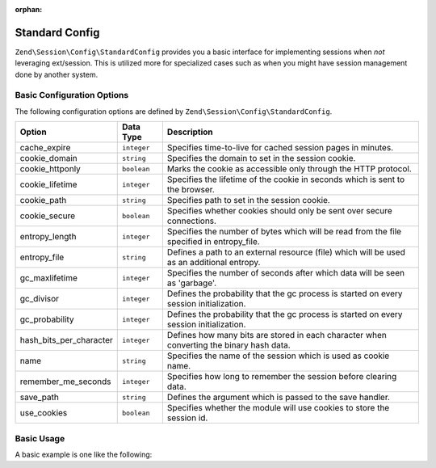 :orphan:

.. _zend.session.config.standard-config:

Standard Config
---------------

``Zend\Session\Config\StandardConfig`` provides you a basic interface for implementing sessions when *not* leveraging
ext/session.  This is utilized more for specialized cases such as when you might have session management done by another
system.

Basic Configuration Options
^^^^^^^^^^^^^^^^^^^^^^^^^^^

.. _zend.session.config.standard-config.options:

The following configuration options are defined by ``Zend\Session\Config\StandardConfig``.

+------------------------+------------+-------------------------------------------------------------------------------------------+
|Option                  |Data Type   |Description                                                                                |
+========================+============+===========================================================================================+
|cache_expire            |``integer`` |Specifies time-to-live for cached session pages in minutes.                                |
+------------------------+------------+-------------------------------------------------------------------------------------------+
|cookie_domain           |``string``  |Specifies the domain to set in the session cookie.                                         |
+------------------------+------------+-------------------------------------------------------------------------------------------+
|cookie_httponly         |``boolean`` |Marks the cookie as accessible only through the HTTP protocol.                             |
+------------------------+------------+-------------------------------------------------------------------------------------------+
|cookie_lifetime         |``integer`` |Specifies the lifetime of the cookie in seconds which is sent to the browser.              |
+------------------------+------------+-------------------------------------------------------------------------------------------+
|cookie_path             |``string``  |Specifies path to set in the session cookie.                                               |
+------------------------+------------+-------------------------------------------------------------------------------------------+
|cookie_secure           |``boolean`` |Specifies whether cookies should only be sent over secure connections.                     |
+------------------------+------------+-------------------------------------------------------------------------------------------+
|entropy_length          |``integer`` |Specifies the number of bytes which will be read from the file specified in entropy_file.  |
+------------------------+------------+-------------------------------------------------------------------------------------------+
|entropy_file            |``string``  |Defines a path to an external resource (file) which will be used as an additional entropy. |
+------------------------+------------+-------------------------------------------------------------------------------------------+
|gc_maxlifetime          |``integer`` |Specifies the number of seconds after which data will be seen as 'garbage'.                |
+------------------------+------------+-------------------------------------------------------------------------------------------+
|gc_divisor              |``integer`` |Defines the probability that the gc process is started on every session initialization.    |
+------------------------+------------+-------------------------------------------------------------------------------------------+
|gc_probability          |``integer`` |Defines the probability that the gc process is started on every session initialization.    |
+------------------------+------------+-------------------------------------------------------------------------------------------+
|hash_bits_per_character |``integer`` |Defines how many bits are stored in each character when converting the binary hash data.   |
+------------------------+------------+-------------------------------------------------------------------------------------------+
|name                    |``string``  |Specifies the name of the session which is used as cookie name.                            |
+------------------------+------------+-------------------------------------------------------------------------------------------+
|remember_me_seconds     |``integer`` |Specifies how long to remember the session before clearing data.                           |
+------------------------+------------+-------------------------------------------------------------------------------------------+
|save_path               |``string``  |Defines the argument which is passed to the save handler.                                  |
+------------------------+------------+-------------------------------------------------------------------------------------------+
|use_cookies             |``boolean`` |Specifies whether the module will use cookies to store the session id.                     |
+------------------------+------------+-------------------------------------------------------------------------------------------+

Basic Usage
^^^^^^^^^^^

A basic example is one like the following:

.. code-block:: php
   :linenos:

   use Zend\Session\Config\StandardConfig;
   use Zend\Session\SessionManager;

   $config = new StandardConfig();
   $config->setOptions(array(
       'remember_me_seconds' => 1800,
       'name'                => 'zf2',
   ));
   $manager = new SessionManager($config);

